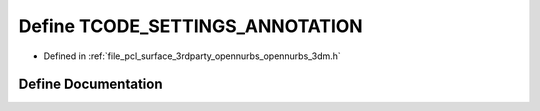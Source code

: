 .. _exhale_define_opennurbs__3dm_8h_1acf1dccfab3543ea454196c421dfee2e8:

Define TCODE_SETTINGS_ANNOTATION
================================

- Defined in :ref:`file_pcl_surface_3rdparty_opennurbs_opennurbs_3dm.h`


Define Documentation
--------------------


.. doxygendefine:: TCODE_SETTINGS_ANNOTATION
